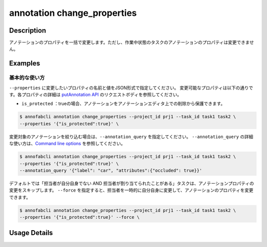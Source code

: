 ==========================================
annotation change_properties
==========================================

Description
=================================

アノテーションのプロパティを一括で変更します。ただし、作業中状態のタスクのアノテーションのプロパティは変更できません。


Examples
=================================


基本的な使い方
--------------------------

``--properties`` に変更したいプロパティの名前と値をJSON形式で指定してください。
変更可能なプロパティは以下の通りです。各プロパティの詳細は `putAnnotation API <https://annofab.com/docs/api/#operation/putAnnotation>`_ のリクエストボディを参照してください。

* ``is_protected`` ：trueの場合、アノテーションをアノテーションエディタ上での削除から保護できます。 


.. code-block::

    $ annofabcli annotation change_properties --project_id prj1 --task_id task1 task2 \ 
    --properties '{"is_protected":true}' \


変更対象のアノテーションを絞り込む場合は、``--annotation_query`` を指定してください。
``--annotation_query`` の詳細な使い方は、`Command line options <../../user_guide/command_line_options.html#annotation-query-aq>`_ を参照してください。

.. code-block::

    $ annofabcli annotation change_properties --project_id prj1 --task_id task1 task2 \ 
    --properties '{"is_protected":true}' \
    --annotation_query '{"label": "car", "attributes":{"occluded": true}}' 



デフォルトでは「担当者が自分自身でない AND 担当者が割り当てられたことがある」タスクは、アノテーションプロパティの変更をスキップします。
``--force`` を指定すると、担当者を一時的に自分自身に変更して、アノテーションのプロパティを変更できます。


.. code-block::

    $ annofabcli annotation change_properties --project_id prj1 --task_id task1 task2 \ 
    --properties '{"is_protected":true}' --force \



Usage Details
=================================

.. argparse::
    :ref: annofabcli.annotation.change_annotation_properties.add_parser
    :prog: annofabcli annotation change_properties
    :nosubcommands:
    :nodefaultconst:


